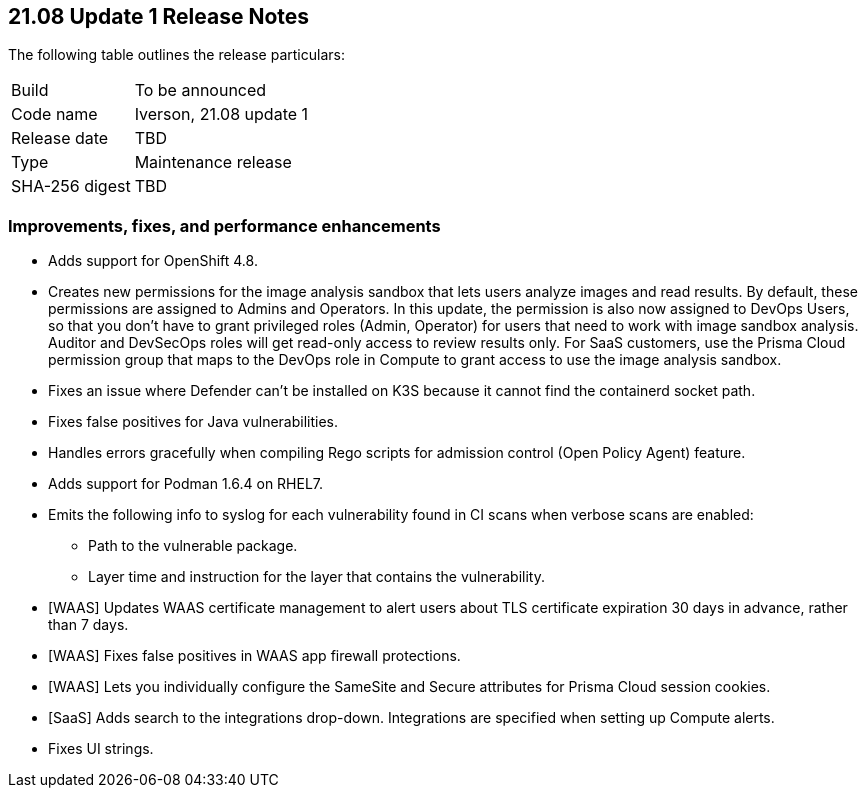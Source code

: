 == 21.08 Update 1 Release Notes

The following table outlines the release particulars:

[cols="1,4"]
|===
|Build
|To be announced

|Code name
|Iverson, 21.08 update 1

|Release date
|TBD

|Type
|Maintenance release

|SHA-256 digest
|TBD
|===

// Besides hosting the download on the Palo Alto Networks Customer Support Portal, we also support programmatic download (e.g., curl, wget) of the release directly from our CDN:
//
// LINK


=== Improvements, fixes, and performance enhancements

// #30726
* Adds support for OpenShift 4.8.

// #32066
* Creates new permissions for the image analysis sandbox that lets users analyze images and read results.
By default, these permissions are assigned to Admins and Operators.
In this update, the permission is also now assigned to DevOps Users, so that you don't have to grant privileged roles (Admin, Operator) for users that need to work with image sandbox analysis.
Auditor and DevSecOps roles will get read-only access to review results only.
For SaaS customers, use the Prisma Cloud permission group that maps to the DevOps role in Compute to grant access to use the image analysis sandbox.

// #30788
* Fixes an issue where Defender can't be installed on K3S because it cannot find the containerd socket path.

// #32503
* Fixes false positives for Java vulnerabilities.

// #32596
* Handles errors gracefully when compiling Rego scripts for admission control (Open Policy Agent) feature.

// #31927
* Adds support for Podman 1.6.4 on RHEL7.

// #32638
* Emits the following info to syslog for each vulnerability found in CI scans when verbose scans are enabled:
** Path to the vulnerable package.
** Layer time and instruction for the layer that contains the vulnerability.

// #31857
* [WAAS] Updates WAAS certificate management to alert users about TLS certificate expiration 30 days in advance, rather than 7 days.

// #31827
* [WAAS] Fixes false positives in WAAS app firewall protections.

// #31090
* [WAAS] Lets you individually configure the SameSite and Secure attributes for Prisma Cloud session cookies.

// #32582
* [SaaS] Adds search to the integrations drop-down.
Integrations are specified when setting up Compute alerts.

// #32256
* Fixes UI strings.

